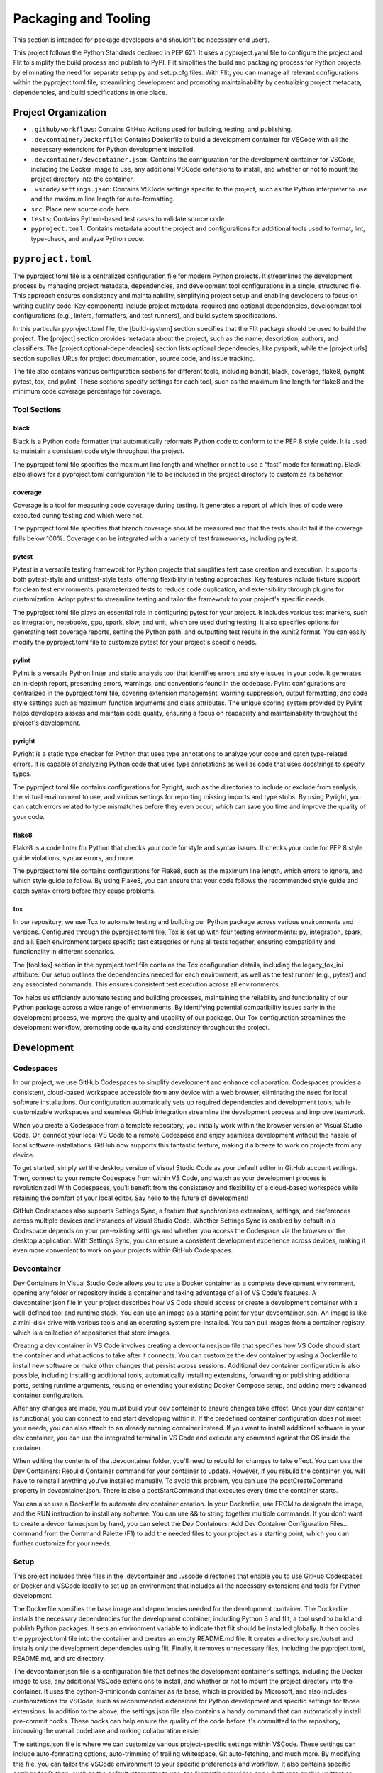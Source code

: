 Packaging and Tooling
=====================

This section is intended for package developers and shouldn't be necessary end users.

This project follows the Python Standards declared in PEP 621.
It uses a pyproject.yaml file to configure the project and Flit to simplify the build process and publish to PyPI.
Flit simplifies the build and packaging process for Python projects by eliminating the need for separate setup.py and setup.cfg files.
With Flit, you can manage all relevant configurations within the pyproject.toml file, streamlining development and promoting maintainability by centralizing project metadata, dependencies, and build specifications in one place.

Project Organization
--------------------

-  ``.github/workflows``: Contains GitHub Actions used for building, testing, and publishing.
-  ``.devcontainer/Dockerfile``: Contains Dockerfile to build a development container for VSCode with all the necessary extensions for Python development installed.
-  ``.devcontainer/devcontainer.json``: Contains the configuration for the development container for VSCode, including the Docker image to use, any additional VSCode extensions to install, and whether or not to mount the project directory into the container.
-  ``.vscode/settings.json``: Contains VSCode settings specific to the project, such as the Python interpreter to use and the maximum line length for auto-formatting.
-  ``src``: Place new source code here.
-  ``tests``: Contains Python-based test cases to validate source code.
-  ``pyproject.toml``: Contains metadata about the project and configurations for additional tools used to format, lint, type-check, and analyze Python code.

``pyproject.toml``
------------------

The pyproject.toml file is a centralized configuration file for modern Python projects.
It streamlines the development process by managing project metadata, dependencies, and development tool configurations in a single, structured file.
This approach ensures consistency and maintainability, simplifying project setup and enabling developers to focus on writing quality code.
Key components include project metadata, required and optional dependencies, development tool configurations (e.g., linters, formatters, and test runners), and build system specifications.

In this particular pyproject.toml file, the [build-system] section specifies that the Flit package should be used to build the project.
The [project] section provides metadata about the project, such as the name, description, authors, and classifiers.
The [project.optional-dependencies] section lists optional dependencies, like pyspark, while the [project.urls] section supplies URLs for project documentation, source code, and issue tracking.

The file also contains various configuration sections for different tools, including bandit, black, coverage, flake8, pyright, pytest, tox, and pylint.
These sections specify settings for each tool, such as the maximum line length for flake8 and the minimum code coverage percentage for coverage.

Tool Sections
~~~~~~~~~~~~~

black
^^^^^

Black is a Python code formatter that automatically reformats Python code to conform to the PEP 8 style guide.
It is used to maintain a consistent code style throughout the project.

The pyproject.toml file specifies the maximum line length and whether or not to use a “fast” mode for formatting.
Black also allows for a pyproject.toml configuration file to be included in the project directory to customize its behavior.

coverage
^^^^^^^^

Coverage is a tool for measuring code coverage during testing.
It generates a report of which lines of code were executed during testing and which were not.

The pyproject.toml file specifies that branch coverage should be measured and that the tests should fail if the coverage falls below 100%.
Coverage can be integrated with a variety of test frameworks, including pytest.

pytest
^^^^^^

Pytest is a versatile testing framework for Python projects that simplifies test case creation and execution.
It supports both pytest-style and unittest-style tests, offering flexibility in testing approaches.
Key features include fixture support for clean test environments, parameterized tests to reduce code duplication, and extensibility through plugins for customization.
Adopt pytest to streamline testing and tailor the framework to your project's specific needs.

The pyproject.toml file plays an essential role in configuring pytest for your project.
It includes various test markers, such as integration, notebooks, gpu, spark, slow, and unit, which are used during testing.
It also specifies options for generating test coverage reports, setting the Python path, and outputting test results in the xunit2 format.
You can easily modify the pyproject.toml file to customize pytest for your project's specific needs.

pylint
^^^^^^

Pylint is a versatile Python linter and static analysis tool that identifies errors and style issues in your code.
It generates an in-depth report, presenting errors, warnings, and conventions found in the codebase.
Pylint configurations are centralized in the pyproject.toml file, covering extension management, warning suppression, output formatting, and code style settings such as maximum function arguments and class attributes.
The unique scoring system provided by Pylint helps developers assess and maintain code quality, ensuring a focus on readability and maintainability throughout the project's development.

pyright
^^^^^^^

Pyright is a static type checker for Python that uses type annotations to analyze your code and catch type-related errors.
It is capable of analyzing Python code that uses type annotations as well as code that uses docstrings to specify types.

The pyproject.toml file contains configurations for Pyright, such as the directories to include or exclude from analysis, the virtual environment to use, and various settings for reporting missing imports and type stubs.
By using Pyright, you can catch errors related to type mismatches before they even occur, which can save you time and improve the quality of your code.

flake8
^^^^^^

Flake8 is a code linter for Python that checks your code for style and syntax issues.
It checks your code for PEP 8 style guide violations, syntax errors, and more.

The pyproject.toml file contains configurations for Flake8, such as the maximum line length, which errors to ignore, and which style guide to follow.
By using Flake8, you can ensure that your code follows the recommended style guide and catch syntax errors before they cause problems.

tox
^^^

In our repository, we use Tox to automate testing and building our Python package across various environments and versions.
Configured through the pyproject.toml file, Tox is set up with four testing environments: py, integration, spark, and all.
Each environment targets specific test categories or runs all tests together, ensuring compatibility and functionality in different scenarios.

The [tool.tox] section in the pyproject.toml file contains the Tox configuration details, including the legacy_tox_ini attribute.
Our setup outlines the dependencies needed for each environment, as well as the test runner (e.g., pytest) and any associated commands.
This ensures consistent test execution across all environments.

Tox helps us efficiently automate testing and building processes, maintaining the reliability and functionality of our Python package across a wide range of environments.
By identifying potential compatibility issues early in the development process, we improve the quality and usability of our package.
Our Tox configuration streamlines the development workflow, promoting code quality and consistency throughout the project.

Development
-----------

Codespaces
~~~~~~~~~~

In our project, we use GitHub Codespaces to simplify development and enhance collaboration.
Codespaces provides a consistent, cloud-based workspace accessible from any device with a web browser, eliminating the need for local software installations.
Our configuration automatically sets up required dependencies and development tools, while customizable workspaces and seamless GitHub integration streamline the development process and improve teamwork.

When you create a Codespace from a template repository, you initially work within the browser version of Visual Studio Code.
Or, connect your local VS Code to a remote Codespace and enjoy seamless development without the hassle of local software installations.
GitHub now supports this fantastic feature, making it a breeze to work on projects from any device.

To get started, simply set the desktop version of Visual Studio Code as your default editor in GitHub account settings.
Then, connect to your remote Codespace from within VS Code, and watch as your development process is revolutionized! With Codespaces, you'll benefit from the consistency and flexibility of a cloud-based workspace while retaining the comfort of your local editor.
Say hello to the future of development!

GitHub Codespaces also supports Settings Sync, a feature that synchronizes extensions, settings, and preferences across multiple devices and instances of Visual Studio Code.
Whether Settings Sync is enabled by default in a Codespace depends on your pre-existing settings and whether you access the Codespace via the browser or the desktop application.
With Settings Sync, you can ensure a consistent development experience across devices, making it even more convenient to work on your projects within GitHub Codespaces.

Devcontainer
~~~~~~~~~~~~

Dev Containers in Visual Studio Code allows you to use a Docker container as a complete development environment, opening any folder or repository inside a container and taking advantage of all of VS Code's features.
A devcontainer.json file in your project describes how VS Code should access or create a development container with a well-defined tool and runtime stack.
You can use an image as a starting point for your devcontainer.json.
An image is like a mini-disk drive with various tools and an operating system pre-installed.
You can pull images from a container registry, which is a collection of repositories that store images.

Creating a dev container in VS Code involves creating a devcontainer.json file that specifies how VS Code should start the container and what actions to take after it connects.
You can customize the dev container by using a Dockerfile to install new software or make other changes that persist across sessions.
Additional dev container configuration is also possible, including installing additional tools, automatically installing extensions, forwarding or publishing additional ports, setting runtime arguments, reusing or extending your existing Docker Compose setup, and adding more advanced container configuration.

After any changes are made, you must build your dev container to ensure changes take effect.
Once your dev container is functional, you can connect to and start developing within it.
If the predefined container configuration does not meet your needs, you can also attach to an already running container instead.
If you want to install additional software in your dev container, you can use the integrated terminal in VS Code and execute any command against the OS inside the container.

When editing the contents of the .devcontainer folder, you'll need to rebuild for changes to take effect.
You can use the Dev Containers: Rebuild Container command for your container to update.
However, if you rebuild the container, you will have to reinstall anything you've installed manually.
To avoid this problem, you can use the postCreateCommand property in devcontainer.json.
There is also a postStartCommand that executes every time the container starts.

You can also use a Dockerfile to automate dev container creation.
In your Dockerfile, use FROM to designate the image, and the RUN instruction to install any software.
You can use && to string together multiple commands.
If you don't want to create a devcontainer.json by hand, you can select the Dev Containers: Add Dev Container Configuration Files… command from the Command Palette (F1) to add the needed files to your project as a starting point, which you can further customize for your needs.

Setup
~~~~~

This project includes three files in the .devcontainer and .vscode directories that enable you to use GitHub Codespaces or Docker and VSCode locally to set up an environment that includes all the necessary extensions and tools for Python development.

The Dockerfile specifies the base image and dependencies needed for the development container.
The Dockerfile installs the necessary dependencies for the development container, including Python 3 and flit, a tool used to build and publish Python packages.
It sets an environment variable to indicate that flit should be installed globally.
It then copies the pyproject.toml file into the container and creates an empty README.md file.
It creates a directory src/outset and installs only the development dependencies using flit.
Finally, it removes unnecessary files, including the pyproject.toml, README.md, and src directory.

The devcontainer.json file is a configuration file that defines the development container's settings, including the Docker image to use, any additional VSCode extensions to install, and whether or not to mount the project directory into the container.
It uses the python-3-miniconda container as its base, which is provided by Microsoft, and also includes customizations for VSCode, such as recommended extensions for Python development and specific settings for those extensions.
In addition to the above, the settings.json file also contains a handy command that can automatically install pre-commit hooks.
These hooks can help ensure the quality of the code before it's committed to the repository, improving the overall codebase and making collaboration easier.

The settings.json file is where we can customize various project-specific settings within VSCode.
These settings can include auto-formatting options, auto-trimming of trailing whitespace, Git auto-fetching, and much more.
By modifying this file, you can tailor the VSCode environment to your specific preferences and workflow.
It also contains specific settings for Python, such as the default interpreter to use, the formatting provider, and whether to enable unittest or pytest.
Additionally, it includes arguments for various tools such as Pylint, Black, Flake8, and Isort, which are specified in the pyproject.toml file.
